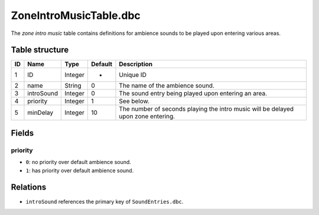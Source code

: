 .. _file-formats-dbc-zoneintromusictable:

=======================
ZoneIntroMusicTable.dbc
=======================

The *zone intro music* table contains definitions for ambience sounds to
be played upon entering various areas.

Table structure
---------------

+------+-------------------+--------------------+-----------+-------------------------------------------------------------------------------------+
| ID   | Name              | Type               | Default   | Description                                                                         |
+======+===================+====================+===========+=====================================================================================+
| 1    | ID                | Integer            | -         | Unique ID                                                                           |
+------+-------------------+--------------------+-----------+-------------------------------------------------------------------------------------+
| 2    | name              | String             | 0         | The name of the ambience sound.                                                     |
+------+-------------------+--------------------+-----------+-------------------------------------------------------------------------------------+
| 3    | introSound        | Integer            | 0         | The sound entry being played upon entering an area.                                 |
+------+-------------------+--------------------+-----------+-------------------------------------------------------------------------------------+
| 4    | priority          | Integer            | 1         | See below.                                                                          |
+------+-------------------+--------------------+-----------+-------------------------------------------------------------------------------------+
| 5    | minDelay          | Integer            | 10        | The number of seconds playing the intro music will be delayed upon zone entering.   |
+------+-------------------+--------------------+-----------+-------------------------------------------------------------------------------------+

Fields
------

priority
~~~~~~~~

-  ``0``: no priority over default ambience sound.
-  ``1``: has priority over default ambience sound.

Relations
---------

-  ``introSound`` references the primary key of ``SoundEntries.dbc``.

